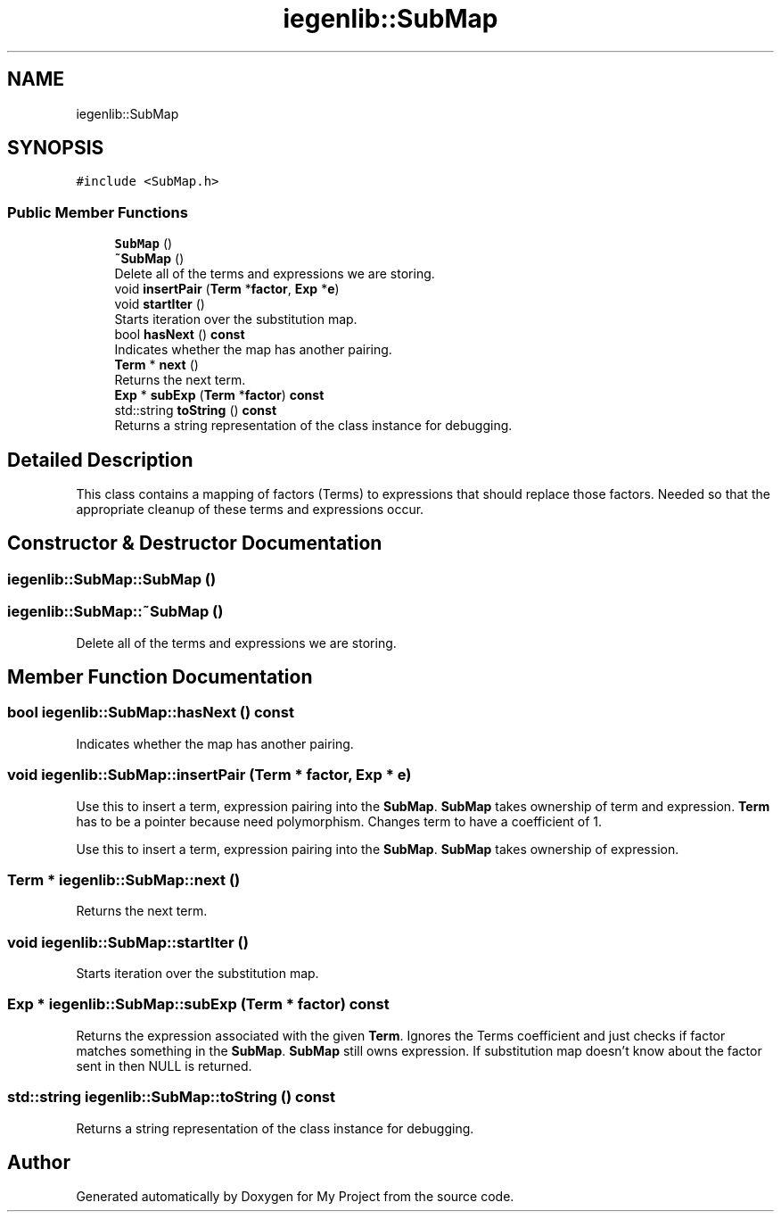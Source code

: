 .TH "iegenlib::SubMap" 3 "Sun Jul 12 2020" "My Project" \" -*- nroff -*-
.ad l
.nh
.SH NAME
iegenlib::SubMap
.SH SYNOPSIS
.br
.PP
.PP
\fC#include <SubMap\&.h>\fP
.SS "Public Member Functions"

.in +1c
.ti -1c
.RI "\fBSubMap\fP ()"
.br
.ti -1c
.RI "\fB~SubMap\fP ()"
.br
.RI "Delete all of the terms and expressions we are storing\&. "
.ti -1c
.RI "void \fBinsertPair\fP (\fBTerm\fP *\fBfactor\fP, \fBExp\fP *\fBe\fP)"
.br
.ti -1c
.RI "void \fBstartIter\fP ()"
.br
.RI "Starts iteration over the substitution map\&. "
.ti -1c
.RI "bool \fBhasNext\fP () \fBconst\fP"
.br
.RI "Indicates whether the map has another pairing\&. "
.ti -1c
.RI "\fBTerm\fP * \fBnext\fP ()"
.br
.RI "Returns the next term\&. "
.ti -1c
.RI "\fBExp\fP * \fBsubExp\fP (\fBTerm\fP *\fBfactor\fP) \fBconst\fP"
.br
.ti -1c
.RI "std::string \fBtoString\fP () \fBconst\fP"
.br
.RI "Returns a string representation of the class instance for debugging\&. "
.in -1c
.SH "Detailed Description"
.PP 
This class contains a mapping of factors (Terms) to expressions that should replace those factors\&. Needed so that the appropriate cleanup of these terms and expressions occur\&. 
.SH "Constructor & Destructor Documentation"
.PP 
.SS "iegenlib::SubMap::SubMap ()"

.SS "iegenlib::SubMap::~SubMap ()"

.PP
Delete all of the terms and expressions we are storing\&. 
.SH "Member Function Documentation"
.PP 
.SS "bool iegenlib::SubMap::hasNext () const"

.PP
Indicates whether the map has another pairing\&. 
.SS "void iegenlib::SubMap::insertPair (\fBTerm\fP * factor, \fBExp\fP * e)"
Use this to insert a term, expression pairing into the \fBSubMap\fP\&. \fBSubMap\fP takes ownership of term and expression\&. \fBTerm\fP has to be a pointer because need polymorphism\&. Changes term to have a coefficient of 1\&.
.PP
Use this to insert a term, expression pairing into the \fBSubMap\fP\&. \fBSubMap\fP takes ownership of expression\&. 
.SS "\fBTerm\fP * iegenlib::SubMap::next ()"

.PP
Returns the next term\&. 
.SS "void iegenlib::SubMap::startIter ()"

.PP
Starts iteration over the substitution map\&. 
.SS "\fBExp\fP * iegenlib::SubMap::subExp (\fBTerm\fP * factor) const"
Returns the expression associated with the given \fBTerm\fP\&. Ignores the Terms coefficient and just checks if factor matches something in the \fBSubMap\fP\&. \fBSubMap\fP still owns expression\&. If substitution map doesn't know about the factor sent in then NULL is returned\&. 
.SS "std::string iegenlib::SubMap::toString () const"

.PP
Returns a string representation of the class instance for debugging\&. 

.SH "Author"
.PP 
Generated automatically by Doxygen for My Project from the source code\&.

